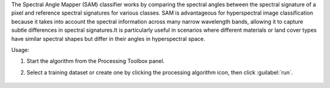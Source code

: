 The Spectral Angle Mapper (SAM) classifier works by comparing the spectral angles between the spectral signature of a pixel and reference spectral signatures for various classes. SAM is advantageous for hyperspectral image classification because it takes into account the spectral information across many narrow wavelength bands, allowing it to capture subtle differences in spectral signatures.It is particularly useful in scenarios where different materials or land cover types have similar spectral shapes but differ in their angles in hyperspectral space.

Usage:

1. Start the algorithm from the Processing Toolbox panel.

2. Select a training dataset or create one by clicking the processing algorithm icon, then click :guilabel:`run`.

    .. figure:: ./img/fitspectralangle_interface.png
       :align: center
